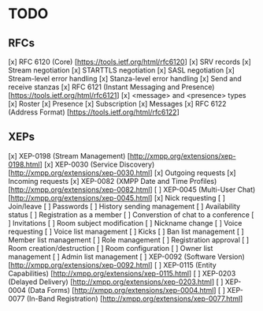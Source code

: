 * TODO
** RFCs
[x] RFC 6120 (Core) [https://tools.ietf.org/html/rfc6120]
    [x] SRV records
    [x] Stream negotiation
    [x] STARTTLS negotiation
    [x] SASL negotiation
    [x] Stream-level error handling
    [x] Stanza-level error handling
    [x] Send and receive stanzas
[x] RFC 6121 (Instant Messaging and Presence) [https://tools.ietf.org/html/rfc6121]
    [x] <message> and <presence> types
    [x] Roster
    [x] Presence
    [x] Subscription
    [x] Messages
[x] RFC 6122 (Address Format) [https://tools.ietf.org/html/rfc6122]

** XEPs
[x] XEP-0198 (Stream Management) [http://xmpp.org/extensions/xep-0198.html]
[x] XEP-0030 (Service Discovery) [http://xmpp.org/extensions/xep-0030.html]
    [x] Outgoing requests
    [x] Incoming requests
[x] XEP-0082 (XMPP Date and Time Profiles) [http://xmpp.org/extensions/xep-0082.html]
[ ] XEP-0045 (Multi-User Chat) [http://xmpp.org/extensions/xep-0045.html]
    [x] Nick requesting
    [ ] Join/leave
    [ ] Passwords
    [ ] History sending management
    [ ] Availability status
    [ ] Registration as a member
    [ ] Converstion of chat to a conference
    [ ] Invitations
    [ ] Room subject modification
    [ ] Nickname change
    [ ] Voice requesting
    [ ] Voice list management
    [ ] Kicks
    [ ] Ban list management
    [ ] Member list management
    [ ] Role management
    [ ] Registration approval
    [ ] Room creation/destruction
    [ ] Room configuration
    [ ] Owner list management
    [ ] Admin list management
[ ] XEP-0092 (Software Version) [http://xmpp.org/extensions/xep-0092.html]
[ ] XEP-0115 (Entity Capabilities) [http://xmpp.org/extensions/xep-0115.html]
[ ] XEP-0203 (Delayed Delivery) [http://xmpp.org/extensions/xep-0203.html]
[ ] XEP-0004 (Data Forms) [http://xmpp.org/extensions/xep-0004.html]
[ ] XEP-0077 (In-Band Registration) [http://xmpp.org/extensions/xep-0077.html]
